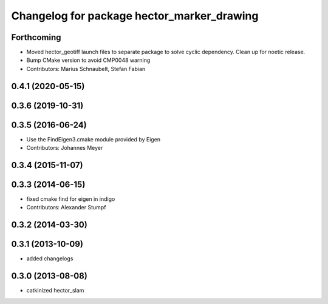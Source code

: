 ^^^^^^^^^^^^^^^^^^^^^^^^^^^^^^^^^^^^^^^^^^^
Changelog for package hector_marker_drawing
^^^^^^^^^^^^^^^^^^^^^^^^^^^^^^^^^^^^^^^^^^^

Forthcoming
-----------
* Moved hector_geotiff launch files to separate package to solve cyclic dependency.
  Clean up for noetic release.
* Bump CMake version to avoid CMP0048 warning
* Contributors: Marius Schnaubelt, Stefan Fabian

0.4.1 (2020-05-15)
------------------

0.3.6 (2019-10-31)
------------------

0.3.5 (2016-06-24)
------------------
* Use the FindEigen3.cmake module provided by Eigen
* Contributors: Johannes Meyer

0.3.4 (2015-11-07)
------------------

0.3.3 (2014-06-15)
------------------
* fixed cmake find for eigen in indigo
* Contributors: Alexander Stumpf

0.3.2 (2014-03-30)
------------------

0.3.1 (2013-10-09)
------------------
* added changelogs

0.3.0 (2013-08-08)
------------------
* catkinized hector_slam
